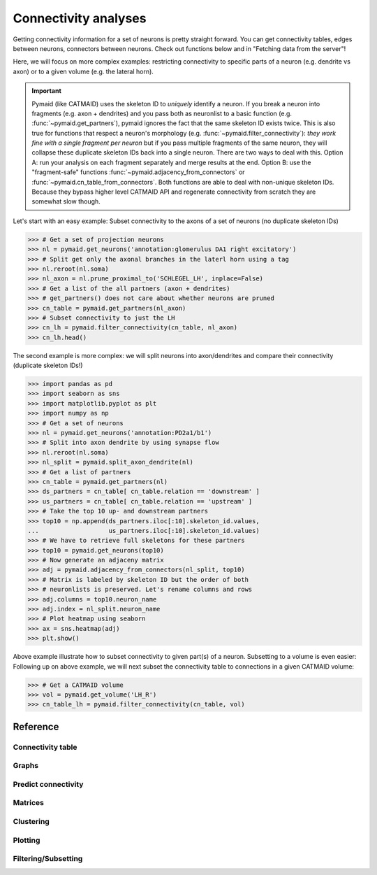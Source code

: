 Connectivity analyses
+++++++++++++++++++++

Getting connectivity information for a set of neurons is pretty straight
forward. You can get connectivity tables, edges between neurons, connectors
between neurons. Check out functions below and in "Fetching data from the
server"!

Here, we will focus on more complex examples: restricting connectivity
to specific parts of a neuron (e.g. dendrite vs axon) or to a given volume
(e.g. the lateral horn).

.. important::
   Pymaid (like CATMAID) uses the skeleton ID to *uniquely* identify a neuron.
   If you break a neuron into fragments (e.g. axon + dendrites) and you pass
   both as neuronlist to a basic function (e.g. :func:`~pymaid.get_partners`),
   pymaid ignores the fact that the same skeleton ID exists twice. This is
   also true for functions that respect a neuron's morphology (e.g.
   :func:`~pymaid.filter_connectivity`): *they work fine with a single fragment
   per neuron* but if you pass multiple fragments of the same neuron, they will
   collapse these duplicate skeleton IDs back into a single neuron. There are
   two ways to deal with this. Option A: run your analysis on each fragment
   separately and merge results at the end. Option B: use the "fragment-safe"
   functions :func:`~pymaid.adjacency_from_connectors` or
   :func:`~pymaid.cn_table_from_connectors`. Both functions are able to deal
   with non-unique skeleton IDs. Because they bypass higher level CATMAID API
   and regenerate connectivity from scratch they are somewhat slow though.

Let's start with an easy example: Subset connectivity to the axons of a set of
neurons (no duplicate skeleton IDs)

>>> # Get a set of projection neurons
>>> nl = pymaid.get_neurons('annotation:glomerulus DA1 right excitatory')
>>> # Split get only the axonal branches in the laterl horn using a tag
>>> nl.reroot(nl.soma)
>>> nl_axon = nl.prune_proximal_to('SCHLEGEL_LH', inplace=False)
>>> # Get a list of the all partners (axon + dendrites)
>>> # get_partners() does not care about whether neurons are pruned
>>> cn_table = pymaid.get_partners(nl_axon)
>>> # Subset connectivity to just the LH
>>> cn_lh = pymaid.filter_connectivity(cn_table, nl_axon)
>>> cn_lh.head()

The second example is more complex: we will split neurons into axon/dendrites
and compare their connectivity (duplicate skeleton IDs!)

>>> import pandas as pd
>>> import seaborn as sns
>>> import matplotlib.pyplot as plt
>>> import numpy as np
>>> # Get a set of neurons
>>> nl = pymaid.get_neurons('annotation:PD2a1/b1')
>>> # Split into axon dendrite by using synapse flow
>>> nl.reroot(nl.soma)
>>> nl_split = pymaid.split_axon_dendrite(nl)
>>> # Get a list of partners
>>> cn_table = pymaid.get_partners(nl)
>>> ds_partners = cn_table[ cn_table.relation == 'downstream' ]
>>> us_partners = cn_table[ cn_table.relation == 'upstream' ]
>>> # Take the top 10 up- and downstream partners
>>> top10 = np.append(ds_partners.iloc[:10].skeleton_id.values,
...                   us_partners.iloc[:10].skeleton_id.values)
>>> # We have to retrieve full skeletons for these partners
>>> top10 = pymaid.get_neurons(top10)
>>> # Now generate an adjaceny matrix
>>> adj = pymaid.adjacency_from_connectors(nl_split, top10)
>>> # Matrix is labeled by skeleton ID but the order of both
>>> # neuronlists is preserved. Let's rename columns and rows
>>> adj.columns = top10.neuron_name
>>> adj.index = nl_split.neuron_name
>>> # Plot heatmap using seaborn
>>> ax = sns.heatmap(adj)
>>> plt.show()

Above example illustrate how to subset connectivity to given part(s) of a
neuron. Subsetting to a volume is even easier:
Following up on above example, we will next subset the connectivity table to
connections in a given CATMAID volume:

>>> # Get a CATMAID volume
>>> vol = pymaid.get_volume('LH_R')
>>> cn_table_lh = pymaid.filter_connectivity(cn_table, vol)

Reference
=========

Connectivity table
------------------
.. autosummary::
    :toctree: generated/

    ~pymaid.get_partners
    ~pymaid.cn_table_from_connectors

Graphs
------
.. autosummary::
    :toctree: generated/

    ~pymaid.neuron2nx
    ~pymaid.neuron2igraph
    ~pymaid.neuron2KDTree
    ~pymaid.network2nx
    ~pymaid.network2igraph

Predict connectivity
--------------------
.. autosummary::
    :toctree: generated/

	~pymaid.predict_connectivity

Matrices
--------
.. autosummary::
    :toctree: generated/

    ~pymaid.adjacency_matrix
    ~pymaid.group_matrix
    ~pymaid.adjacency_from_connectors

Clustering
----------
.. autosummary::
    :toctree: generated/

    ~pymaid.cluster_by_connectivity
    ~pymaid.cluster_by_synapse_placement
    ~pymaid.ClustResults

Plotting
--------
.. autosummary::
    :toctree: generated/

    ~pymaid.plot_network

Filtering/Subsetting
--------------------
.. autosummary::
    :toctree: generated/

	~pymaid.filter_connectivity
